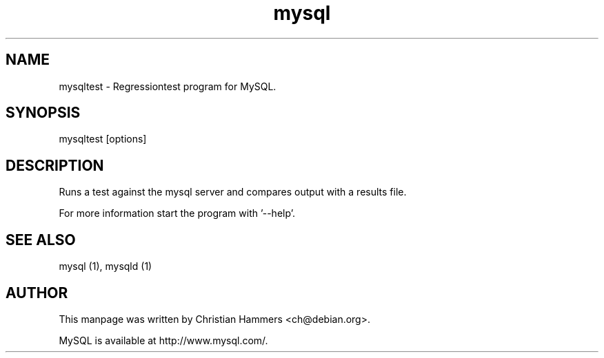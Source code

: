 .TH mysql 1 "17 March 2003" "MySQL 3.23" "MySQL database"
.SH NAME
mysqltest \- Regressiontest program for MySQL.
.SH SYNOPSIS
mysqltest [options]
.SH DESCRIPTION
Runs a test against the mysql server and compares output with a results file.

For more information start the program with '--help'.
.SH "SEE ALSO"
mysql (1), mysqld (1)
.SH AUTHOR
This manpage was written by Christian Hammers <ch@debian.org>.

MySQL is available at http://www.mysql.com/.
.\" end of man page
